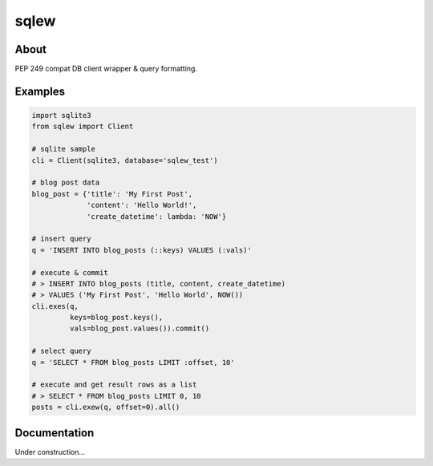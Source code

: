 =====
sqlew
=====
.. image:: https://travis-ci.org/tomokinakamaru/sqlew.svg?branch=master
    :target: https://travis-ci.org/tomokinakamaru/sqlew
    :alt: sqlew Build

About
=====

PEP 249 compat DB client wrapper & query formatting.

Examples
========

.. sourcecode:: python

    import sqlite3
    from sqlew import Client

    # sqlite sample
    cli = Client(sqlite3, database='sqlew_test')

    # blog post data
    blog_post = {'title': 'My First Post',
                 'content': 'Hello World!',
                 'create_datetime': lambda: 'NOW'}

    # insert query
    q = 'INSERT INTO blog_posts (::keys) VALUES (:vals)'

    # execute & commit
    # > INSERT INTO blog_posts (title, content, create_datetime)
    # > VALUES ('My First Post', 'Hello World', NOW())
    cli.exes(q,
             keys=blog_post.keys(),
             vals=blog_post.values()).commit()

    # select query
    q = 'SELECT * FROM blog_posts LIMIT :offset, 10'

    # execute and get result rows as a list
    # > SELECT * FROM blog_posts LIMIT 0, 10
    posts = cli.exew(q, offset=0).all()


Documentation
=============

Under construction...

